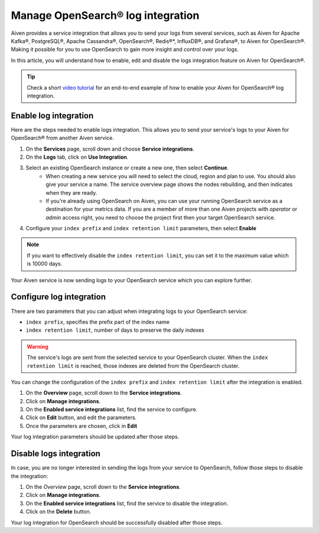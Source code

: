 Manage OpenSearch® log integration
==================================

Aiven provides a service integration that allows you to send your logs from several services, such as Aiven for Apache Kafka®, PostgreSQL®, Apache Cassandra®, OpenSearch®, Redis®*, InfluxDB®, and Grafana®, to Aiven for OpenSearch®. Making it possible for you to use OpenSearch to gain more insight and control over your logs.

In this article, you will understand how to enable, edit and disable the logs integration feature on Aiven for OpenSearch®. 

.. tip::

   Check a short `video tutorial <https://www.youtube.com/watch?v=f4y9nPadO-M>`_ for an end-to-end example of how to enable your Aiven for OpenSearch® log integration.

Enable log integration
----------------------

Here are the steps needed to enable logs integration. This allows you to send your service's logs to your Aiven for OpenSearch® from another Aiven service.

1. On the **Services** page, scroll down and choose **Service integrations**.

2. On the **Logs** tab, click on **Use Integration**. 

3. Select an existing OpenSearch instance or create a new one, then select **Continue**.
    - When creating a new service you will need to select the cloud, region and plan to use. You should also give your service a name. The service overview page shows the nodes rebuilding, and then indicates when they are ready.
    - If you're already using OpenSearch on Aiven, you can use your running OpenSearch service as a destination for your metrics data. If you are a member of more than one Aiven projects with *operator* or *admin* access right, you need to choose the project first then your target OpenSearch service.

4. Configure your ``index prefix`` and ``index retention limit`` parameters, then select **Enable**

.. note::
    If you want to effectively disable the ``index retention limit``, you can set it to the maximum value which is 10000 days.

Your Aiven service is now sending logs to your OpenSearch service which you can explore further.

Configure log integration
-------------------------

There are two parameters that you can adjust when integrating logs to your OpenSearch service:

* ``index prefix``, specifies the prefix part of the index name
* ``index retention limit``, number of days to preserve the daily indexes

.. warning::
    
    The service's logs are sent from the selected service to your OpenSearch cluster. When the ``index retention limit`` is reached, those indexes are deleted from the OpenSearch cluster.


You can change the configuration of the ``index prefix`` and ``index retention limit`` after the integration is enabled.

1. On the **Overview** page, scroll down to the **Service integrations**.

2. Click on **Manage integrations**.

3. On the **Enabled service integrations** list, find the service to configure.

4. Click on **Edit** button, and edit the parameters.

5. Once the parameters are chosen, click in **Edit**

Your log integration parameters should be updated after those steps.

Disable logs integration
------------------------

In case, you are no longer interested in sending the logs from your service to OpenSearch, follow those steps to disable the integration:

1. On the *Overview* page, scroll down to the **Service integrations**.

2. Click on **Manage integrations**.

3. On the **Enabled service integrations** list, find the service to disable the integration.

4. Click on the **Delete** button.

Your log integration for OpenSearch should be successfully disabled after those steps.
